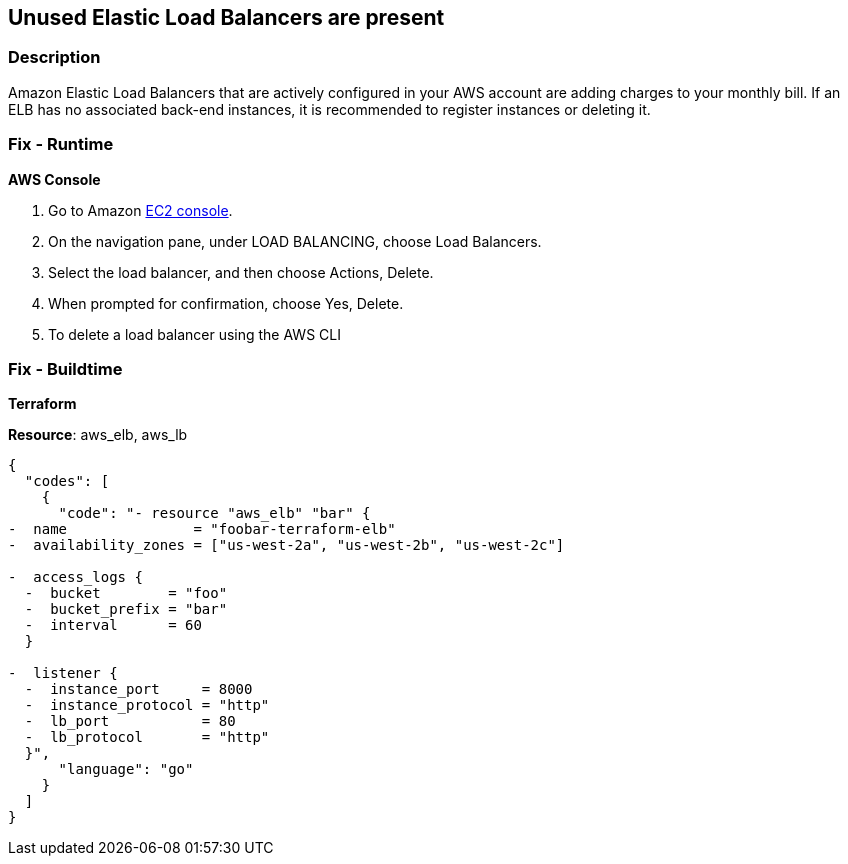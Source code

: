 == Unused Elastic Load Balancers are present


=== Description 


Amazon Elastic Load Balancers that are actively configured in your AWS account are adding charges to your monthly bill.
If an ELB has no associated back-end instances, it is recommended to register instances or deleting it.

=== Fix - Runtime


*AWS Console* 



. Go to Amazon https://console.aws.amazon.com/ec2/[EC2 console].

. On the navigation pane, under LOAD BALANCING, choose Load Balancers.

. Select the load balancer, and then choose Actions, Delete.

. When prompted for confirmation, choose Yes, Delete.

. To delete a load balancer using the AWS CLI

=== Fix - Buildtime


*Terraform* 


*Resource*: aws_elb, aws_lb


[source,go]
----
{
  "codes": [
    {
      "code": "- resource "aws_elb" "bar" {
-  name               = "foobar-terraform-elb"
-  availability_zones = ["us-west-2a", "us-west-2b", "us-west-2c"]

-  access_logs {
  -  bucket        = "foo"
  -  bucket_prefix = "bar"
  -  interval      = 60
  }

-  listener {
  -  instance_port     = 8000
  -  instance_protocol = "http"
  -  lb_port           = 80
  -  lb_protocol       = "http"
  }",
      "language": "go"
    }
  ]
}
----
